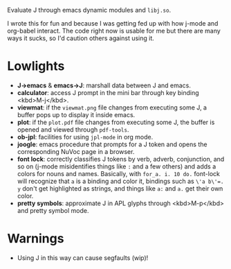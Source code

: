 
Evaluate J through emacs dynamic modules and ~libj.so~.

I wrote this for fun and because I was getting fed up with how j-mode
and org-babel interact. The code right now is usable for me but there
are many ways it sucks, so I'd caution others against using it.

* Lowlights
- *J->emacs* & *emacs->J*: marshall data between J and emacs.
- *calculator*: access J prompt in the mini bar through key binding
  <kbd>M-j</kbd>.
- *viewmat*: if the ~viewmat.png~ file changes from executing some J, a
  buffer pops up to display it inside emacs.
- *plot*: if the ~plot.pdf~ file changes from executing some J, the
  buffer is opened and viewed through ~pdf-tools~.
- *ob-jpl*: facilities for using ~jpl-mode~ in org mode.
- *joogle*: emacs procedure that prompts for a J token and opens the
  corresponding NuVoc page in a browser.
- *font lock*: correctly classifies J tokens by verb, adverb,
  conjunction, and so on (j-mode misidentifies things like ~:~ and a
  few others) and adds a colors for nouns and names. Basically, with
  ~for_a. i. 10 do.~ font-lock will recognize that ~a~ is a binding
  and color it, bindings such as ~\'a b\'=. y~ don't get highlighted
  as strings, and things like ~a:~ and ~a.~ get their own color.
- *pretty symbols*: approximate J in APL glyphs through <kbd>M-p</kbd>
  and pretty symbol mode.

* Warnings
- Using J in this way can cause segfaults (wip)!
